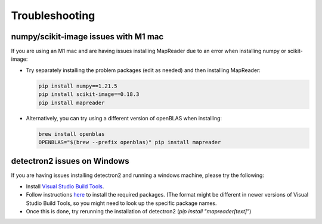 Troubleshooting
===============

numpy/scikit-image issues with M1 mac
-------------------------------------

If you are using an M1 mac and are having issues installing MapReader due to an error when installing numpy or scikit-image:

-  Try separately installing the problem packages (edit as needed) and then installing MapReader:

   .. code-block:: bash

      pip install numpy==1.21.5
      pip install scikit-image==0.18.3
      pip install mapreader

-  Alternatively, you can try using a different version of openBLAS when installing:

   .. code-block:: bash

      brew install openblas
      OPENBLAS="$(brew --prefix openblas)" pip install mapreader


detectron2 issues on Windows
----------------------------

If you are having issues installing detectron2 and running a windows machine, please try the following:

- Install `Visual Studio Build Tools <https://visualstudio.microsoft.com/downloads/?q=build+tools>`__.
- Follow instructions `here <https://stackoverflow.com/questions/64261546/how-to-solve-error-microsoft-visual-c-14-0-or-greater-is-required-when-inst>`__ to install the required packages. (The format might be different in newer versions of Visual Studio Build Tools, so you might need to look up the specific package names.
- Once this is done, try rerunning the installation of detectron2 (`pip install "mapreader[text]"`)
